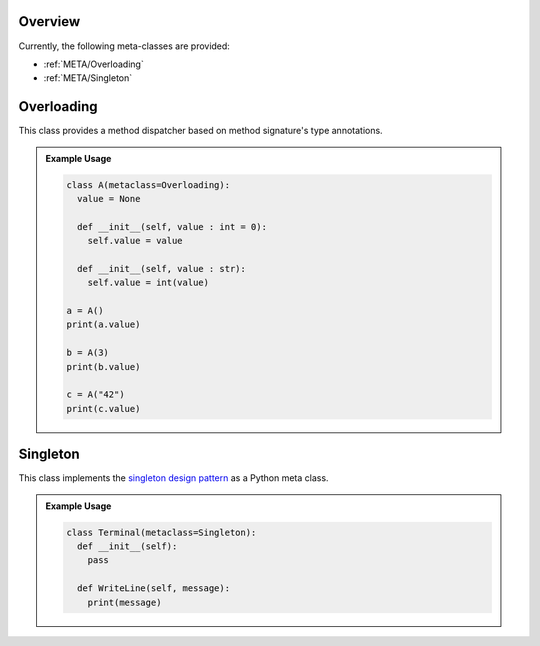 .. _META:

Overview
########

Currently, the following meta-classes are provided:

* :ref:`META/Overloading`
* :ref:`META/Singleton`



.. _META/Overloading:

Overloading
###########

This class provides a method dispatcher based on method signature's type
annotations.

.. admonition:: Example Usage

   .. code-block:: python

      class A(metaclass=Overloading):
        value = None

        def __init__(self, value : int = 0):
          self.value = value

        def __init__(self, value : str):
          self.value = int(value)

      a = A()
      print(a.value)

      b = A(3)
      print(b.value)

      c = A("42")
      print(c.value)



.. _META/Singleton:

Singleton
#########

This class implements the `singleton design pattern <https://en.wikipedia.org/wiki/Singleton_pattern>`_
as a Python meta class.

.. admonition:: Example Usage

   .. code-block:: python

      class Terminal(metaclass=Singleton):
        def __init__(self):
          pass

        def WriteLine(self, message):
          print(message)
